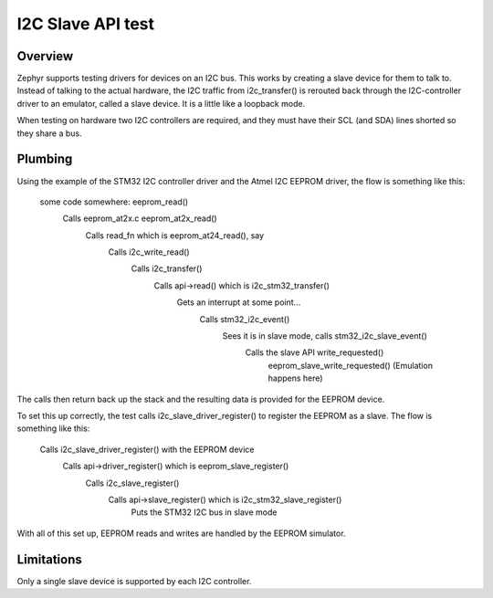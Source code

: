 .. _i2c_slave_api:

I2C Slave API test
##################

Overview
********

Zephyr supports testing drivers for devices on an I2C bus. This works by
creating a slave device for them to talk to. Instead of talking to the actual
hardware, the I2C traffic from i2c_transfer() is rerouted back through the
I2C-controller driver to an emulator, called a slave device. It is a little
like a loopback mode.

When testing on hardware two I2C controllers are required, and they must
have their SCL (and SDA) lines shorted so they share a bus.

Plumbing
********

Using the example of the STM32 I2C controller driver and the Atmel I2C EEPROM
driver, the flow is something like this:

  some code somewhere: eeprom_read()
    Calls eeprom_at2x.c eeprom_at2x_read()
      Calls read_fn which is eeprom_at24_read(), say
        Calls i2c_write_read()
          Calls i2c_transfer()
            Calls api->read() which is i2c_stm32_transfer()
              Gets an interrupt at some point...
                Calls stm32_i2c_event()
                  Sees it is in slave mode, calls stm32_i2c_slave_event()
                    Calls the slave API write_requested()
                      eeprom_slave_write_requested()
                      (Emulation happens here)

The calls then return back up the stack and the resulting data is provided for
the EEPROM device.

To set this up correctly, the test calls i2c_slave_driver_register() to
register the EEPROM as a slave. The flow is something like this:

  Calls i2c_slave_driver_register() with the EEPROM device
    Calls api->driver_register() which is eeprom_slave_register()
      Calls i2c_slave_register()
        Calls api->slave_register() which is i2c_stm32_slave_register()
          Puts the STM32 I2C bus in slave mode


With all of this set up, EEPROM reads and writes are handled by the EEPROM
simulator.


Limitations
***********

Only a single slave device is supported by each I2C controller.
